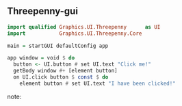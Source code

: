 ** Threepenny-gui

#+BEGIN_SRC Haskell
import qualified Graphics.UI.Threepenny      as UI
import           Graphics.UI.Threepenny.Core

main = startGUI defaultConfig app

app window = void $ do
  button <- UI.button # set UI.text "Click me!"
  getBody window #+ [element button]
  on UI.click button $ const $ do
    element button # set UI.text "I have been clicked!"
#+END_SRC

note:
